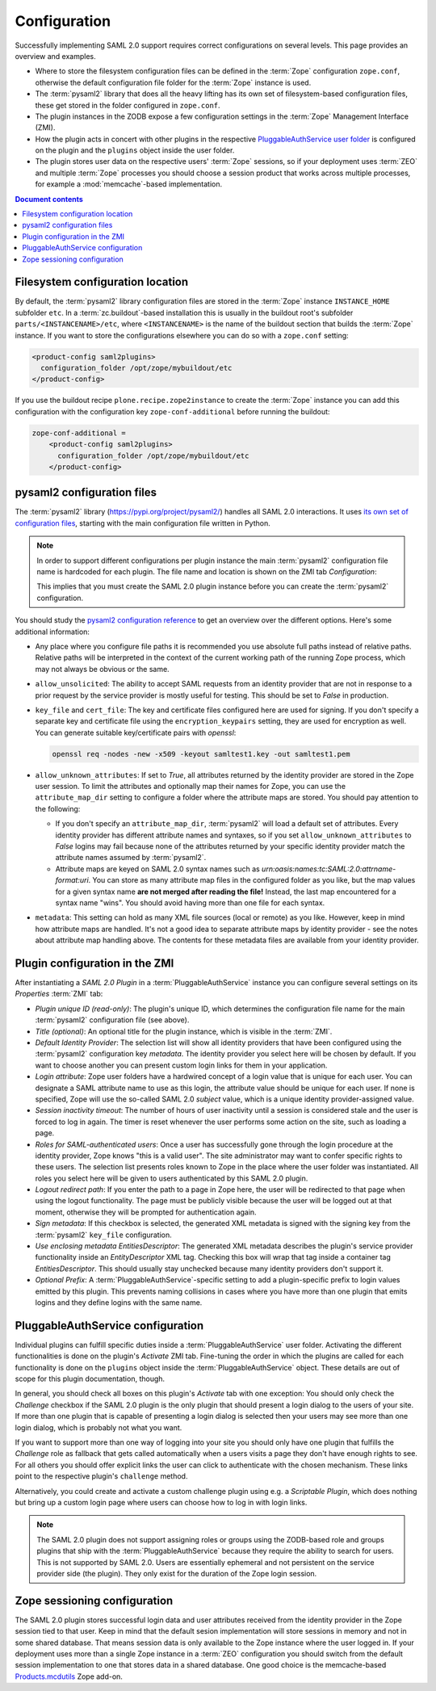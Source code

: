 Configuration
=============

Successfully implementing SAML 2.0 support requires correct configurations on
several levels. This page provides an overview and examples.

- Where to store the filesystem configuration files can be defined in the
  :term:`Zope` configuration ``zope.conf``, otherwise the default configuration
  file folder for the :term:`Zope` instance is used.
- The :term:`pysaml2` library that does all the heavy lifting has its own set of
  filesystem-based configuration files, these get stored in the folder
  configured in ``zope.conf``.
- The plugin instances in the ZODB expose a few configuration settings in the
  :term:`Zope` Management Interface (ZMI).
- How the plugin acts in concert with other plugins in the respective
  `PluggableAuthService user folder
  <https://pypi.org/project/Products.PluggableAuthService/>`_ is configured on
  the plugin and the ``plugins`` object inside the user folder.
- The plugin stores user data on the respective users' :term:`Zope` sessions,
  so if your deployment uses :term:`ZEO` and multiple :term:`Zope` processes
  you should choose a session product that works across multiple processes,
  for example a :mod:`memcache`-based implementation.

.. contents:: Document contents
    :local:



Filesystem configuration location
---------------------------------

By default, the :term:`pysaml2` library configuration files are stored in the
:term:`Zope` instance ``INSTANCE_HOME`` subfolder ``etc``. In a
:term:`zc.buildout`-based installation this is usually in the buildout root's
subfolder ``parts/<INSTANCENAME>/etc``, where ``<INSTANCENAME>`` is the name
of the buildout section that builds the :term:`Zope` instance. If you want to
store the configurations elsewhere you can do so with a ``zope.conf`` setting:

.. code::

    <product-config saml2plugins>
      configuration_folder /opt/zope/mybuildout/etc
    </product-config>

If you use the buildout recipe ``plone.recipe.zope2instance`` to create the
:term:`Zope` instance you can add this configuration with the configuration key
``zope-conf-additional`` before running the buildout:

.. code::

    zope-conf-additional =
        <product-config saml2plugins>
          configuration_folder /opt/zope/mybuildout/etc
        </product-config>


pysaml2 configuration files
---------------------------

The :term:`pysaml2` library (https://pypi.org/project/pysaml2/) handles all SAML
2.0 interactions. It uses `its own set of configuration files
<https://pysaml2.readthedocs.io/en/latest/howto/config.html>`_, starting with
the main configuration file written in Python.

.. note::

    In order to support different configurations per plugin instance the
    main :term:`pysaml2` configuration file name is hardcoded for each plugin.
    The file name and location is shown on the ZMI tab `Configuration`:

    .. image:: _static/configuration_path.png

    This implies that you must create the SAML 2.0 plugin instance before you
    can create the :term:`pysaml2` configuration.

You should study the `pysaml2 configuration reference
<https://pysaml2.readthedocs.io/en/latest/howto/config.html>`_ to get an
overview over the different options. Here's some additional information:

- Any place where you configure file paths it is recommended you use absolute
  full paths instead of relative paths. Relative paths will be interpreted in
  the context of the current working path of the running Zope process, which
  may not always be obvious or the same.

- ``allow_unsolicited``: The ability to accept SAML requests from an identity
  provider that are not in response to a prior request by the service provider
  is mostly useful for testing. This should be set to `False` in production.
- ``key_file`` and ``cert_file``: The key and certificate files configured here
  are used for signing. If you don't specify a separate key and certificate
  file using the ``encryption_keypairs`` setting, they are used for encryption
  as well. You can generate suitable key/certificate pairs with `openssl`:

  .. code:: console

    openssl req -nodes -new -x509 -keyout samltest1.key -out samltest1.pem

- ``allow_unknown_attributes``: If set to `True`, all attributes returned by
  the identity provider are stored in the Zope user session. To limit the
  attributes and optionally map their names for Zope, you can use the
  ``attribute_map_dir`` setting to configure a folder where the attribute maps
  are stored. You should pay attention to the following:

  - If you don't specify an ``attribute_map_dir``, :term:`pysaml2` will load a
    default set of attributes. Every identity provider has different attribute
    names and syntaxes, so if you set ``allow_unknown_attributes`` to `False`
    logins may fail because none of the attributes returned by your specific
    identity provider match the attribute names assumed by :term:`pysaml2`.

  - Attribute maps are keyed on SAML 2.0 syntax names such as
    `urn:oasis:names:tc:SAML:2.0:attrname-format:uri`. You can store as many
    attribute map files in the configured folder as you like, but the map
    values for a given syntax name **are not merged after reading the file!**
    Instead, the last map encountered for a syntax name "wins". You should
    avoid having more than one file for each syntax.

- ``metadata``: This setting can hold as many XML file sources (local or
  remote) as you like. However, keep in mind how attribute maps are handled.
  It's not a good idea to separate attribute maps by identity provider - see
  the notes about attribute map handling above. The contents for these metadata
  files are available from your identity provider.


Plugin configuration in the ZMI
-------------------------------

After instantiating a `SAML 2.0 Plugin` in a :term:`PluggableAuthService`
instance you can configure several settings on its `Properties` :term:`ZMI`
tab:

- `Plugin unique ID (read-only)`: The plugin's unique ID, which determines the
  configuration file name for the main :term:`pysaml2` configuration file (see
  above).
- `Title (optional)`: An optional title for the plugin instance, which is
  visible in the :term:`ZMI`.
- `Default Identity Provider`: The selection list will show all identity
  providers that have been configured using the :term:`pysaml2` configuration
  key `metadata`. The identity provider you select here will be chosen by
  default. If you want to choose another you can present custom login links for
  them in your application.
- `Login attribute`: Zope user folders have a hardwired concept of a login
  value that is unique for each user. You can designate a SAML attribute name
  to use as this login, the attribute value should be unique for each user.
  If none is specified, Zope will use the so-called SAML
  2.0 `subject` value, which is a unique identity provider-assigned value.
- `Session inactivity timeout`: The number of hours of user inactivity until a
  session is considered stale and the user is forced to log in again. The
  timer is reset whenever the user performs some action on the site, such as
  loading a page.
- `Roles for SAML-authenticated users`: Once a user has successfully gone
  through the login procedure at the identity provider, Zope knows
  "this is a valid user". The site administrator may want to confer specific
  rights to these users. The selection list presents roles known to Zope in the
  place where the user folder was instantiated. All roles you select here will
  be given to users authenticated by this SAML 2.0 plugin.
- `Logout redirect path`: If you enter the path to a page in Zope here, the
  user will be redirected to that page when using the logout functionality.
  The page must be publicly visible because the user will be logged out at that
  moment, otherwise they will be prompted for authentication again.
- `Sign metadata`: If this checkbox is selected, the generated XML metadata is
  signed with the signing key from the :term:`pysaml2` ``key_file``
  configuration.
- `Use enclosing metadata EntitiesDescriptor`: The generated XML metadata
  describes the plugin's service provider functionality inside an
  `EntityDescriptor` XML tag. Checking this box will wrap that tag inside a
  container tag `EntitiesDescriptor`. This should usually stay unchecked
  because many identity providers don't support it.
- `Optional Prefix`: A :term:`PluggableAuthService`-specific setting to add a
  plugin-specific prefix to login values emitted by this plugin. This prevents
  naming collisions in cases where you have more than one plugin that emits
  logins and they define logins with the same name.


PluggableAuthService configuration
----------------------------------

Individual plugins can fulfill specific duties inside a
:term:`PluggableAuthService` user folder. Activating the different
functionalities is done on the plugin's `Activate` ZMI tab. Fine-tuning the
order in which the plugins are called for each functionality is done on the
``plugins`` object inside the :term:`PluggableAuthService` object. These
details are out of scope for this plugin documentation, though.

In general, you should check all boxes on this plugin's `Activate` tab with one
exception: You should only check the `Challenge` checkbox if the SAML 2.0
plugin is the only plugin that should present a login dialog to the users of
your site. If more than one plugin that is capable of presenting a login dialog
is selected then your users may see more than one login dialog, which is
probably not what you want.

If you want to support more than one way of logging into your site you should
only have one plugin that fulfills the `Challenge` role as fallback that gets
called automatically when a users visits a page they don't have enough rights
to see. For all others you should offer explicit links the user can click to
authenticate with the chosen mechanism. These links point to the respective
plugin's ``challenge`` method.

Alternatively, you could create and activate a custom challenge plugin using
e.g. a `Scriptable Plugin`, which does nothing but bring up a custom login
page where users can choose how to log in with login links.

.. note::

    The SAML 2.0 plugin does not support assigning roles or groups using the
    ZODB-based role and groups plugins that ship with the
    :term:`PluggableAuthService` because they require the ability to search for
    users. This is not supported by SAML 2.0. Users are essentially ephemeral
    and not persistent on the service provider side (the plugin). They only
    exist for the duration of the Zope login session.


Zope sessioning configuration
-----------------------------

The SAML 2.0 plugin stores successful login data and user attributes received
from the identity provider in the Zope session tied to that user. Keep in mind
that the default sesion implementation will store sessions in memory and not in
some shared database. That means session data is only available to the Zope
instance where the user logged in. If your deployment uses more than a single
Zope instance in a :term:`ZEO` configuration you should switch from the default
session implementation to one that stores data in a shared database. One good
choice is the memcache-based `Products.mcdutils
<https://pypi.org/project/Products.mcdutils/>`_ Zope add-on.
